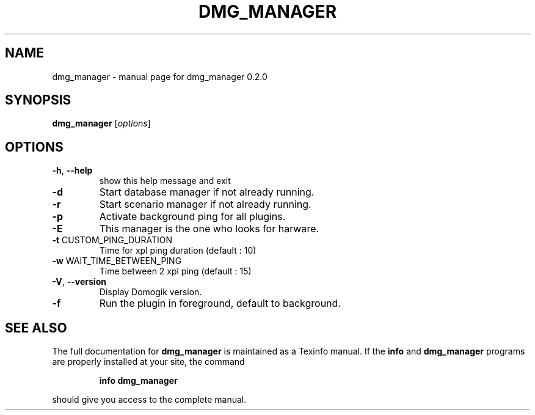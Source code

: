 .\" DO NOT MODIFY THIS FILE!  It was generated by help2man 1.40.4.
.TH DMG_MANAGER "8" "May 2012" "dmg_manager 0.2.0" "System Administration Utilities"
.SH NAME
dmg_manager \- manual page for dmg_manager 0.2.0
.SH SYNOPSIS
.B dmg_manager
[\fIoptions\fR]
.SH OPTIONS
.TP
\fB\-h\fR, \fB\-\-help\fR
show this help message and exit
.TP
\fB\-d\fR
Start database manager if not already running.
.TP
\fB\-r\fR
Start scenario manager if not already running.
.TP
\fB\-p\fR
Activate background ping for all plugins.
.TP
\fB\-E\fR
This manager is the one who looks for harware.
.TP
\fB\-t\fR CUSTOM_PING_DURATION
Time for xpl ping duration (default : 10)
.TP
\fB\-w\fR WAIT_TIME_BETWEEN_PING
Time between 2 xpl ping (default : 15)
.TP
\fB\-V\fR, \fB\-\-version\fR
Display Domogik version.
.TP
\fB\-f\fR
Run the plugin in foreground, default to background.
.SH "SEE ALSO"
The full documentation for
.B dmg_manager
is maintained as a Texinfo manual.  If the
.B info
and
.B dmg_manager
programs are properly installed at your site, the command
.IP
.B info dmg_manager
.PP
should give you access to the complete manual.

